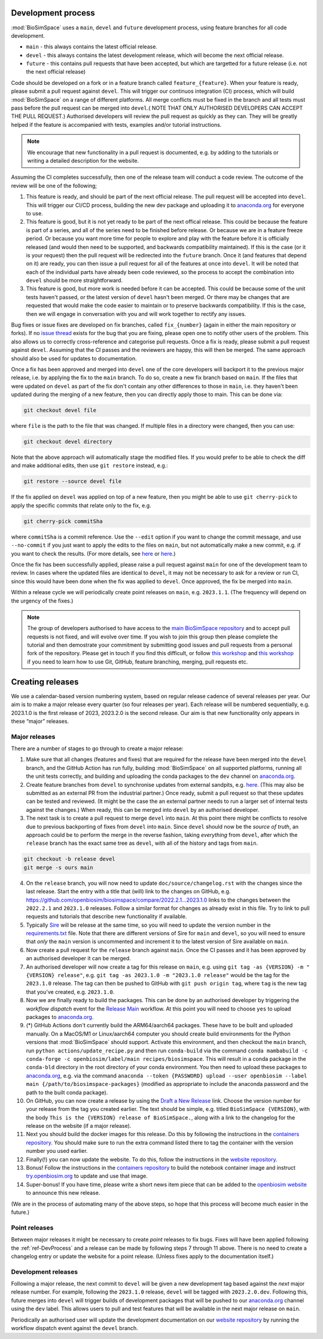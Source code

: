 .. _ref-DevProcess:

===================
Development process
===================

:mod:`BioSimSpace` uses a ``main``, ``devel`` and ``future`` development process,
using feature branches for all code development.

* ``main`` - this always contains the latest official release.
* ``devel`` - this always contains the latest development release, which will become the next official release.
* ``future`` - this contains pull requests that have been accepted, but which are targetted for a future release (i.e. not the next official release)

Code should be developed on a fork or in a feature branch called ``feature_{feature}``.
When your feature is ready, please submit a pull request against ``devel``. This
will trigger our continuos integration (CI) process, which will build
:mod:`BioSimSpace` on a range of different platforms. All merge conflicts must
be fixed in the branch and all tests must pass before the pull request can be
merged into ``devel``.( NOTE THAT ONLY AUTHORISED DEVELOPERS CAN ACCEPT THE
PULL REQUEST.) Authorised developers will review the pull request as quickly
as they can.  They will be greatly helped if the feature is accompanied with
tests, examples and/or tutorial instructions.

.. note::

  We encourage that new functionality in a pull request is documented, e.g. by adding to
  the tutorials or writing a detailed description for the website.

Assuming the CI completes successfully, then one of the release team will
conduct a code review. The outcome of the review will be one of the following;

1. This feature is ready, and should be part of the next official release. The pull request
   will be accepted into ``devel``. This will trigger our CI/CD process, building the new dev
   package and uploading it to `anaconda.org <https://anaconda.org/openbiosim/biosimspace>`__
   for everyone to use.

2. This feature is good, but it is not yet ready to be part of the next offical release. This
   could be because the feature is part of a series, and all of the series need to be finished
   before release. Or because we are in a feature freeze period. Or because you want more time
   for people to explore and play with the feature before it is officially released (and would
   then need to be supported, and backwards compatibility maintained). If this is the case (or
   it is your request) then the pull request will be redirected into the ``future`` branch.
   Once it (and features that depend on it) are ready, you can then issue a pull request for
   all of the features at once into ``devel``. It will be noted that each of the individual
   parts have already been code reviewed, so the process to accept the combination
   into ``devel`` should be more straightforward.

3. This feature is good, but more work is needed before it can be accepted. This could be
   because some of the unit tests haven't passed, or the latest version of ``devel`` hasn't
   been merged. Or there may be changes that are requested that would make the code easier
   to maintain or to preserve backwards compatibility. If this is the case, then we
   will engage in conversation with you and will work together to rectify any issues.

Bug fixes or issue fixes are developed on fix branches, called ``fix_{number}`` (again in
either the main repository or forks). If no `issue thread <https://github.com/OpenBioSim/biosimspace/issues>`__
exists for the bug that you are fixing, please open one to notify other users of the problem.
This also allows us to correctly cross-reference and categorise pull requests. Once a fix
is ready, please submit a pull request against ``devel``. Assuming that the CI passes and
the reviewers are happy, this will then be merged. The same approach should also be used
for updates to documentation.

Once a fix has been approved and merged into ``devel`` one of the core developers will
backport it to the previous major release, i.e. by applying the fix to the ``main`` branch.
To do so, create a new fix branch based on ``main``. If the files that were updated on
``devel`` as part of the fix don't contain any other differences to those in ``main``,
i.e. they haven't been updated during the merging of a new feature, then you can
directly apply those to main. This can be done via:

.. code-block:: bash

   git checkout devel file

where ``file`` is the path to the file that was changed. If multiple files in a directory
were changed, then you can use:

.. code-block:: bash

   git checkout devel directory

Note that the above approach will automatically stage the modified files. If you would
prefer to be able to check the diff and make additional edits, then use ``git restore``
instead, e.g.:

.. code-block:: bash

   git restore --source devel file

If the fix applied on ``devel`` was applied on top of a new feature, then you might be
able to use ``git cherry-pick`` to apply the specific commits that relate only to the
fix, e.g.

.. code-block:: bash

   git cherry-pick commitSha

where ``commitSha`` is a commit reference. Use the ``--edit`` option if you want
to change the commit message, and use ``--no-commit`` if you just want to apply
the edits to the files on ``main``, but not automatically make a new commit, e.g.
if you want to check the results. (For more details, see `here <https://git-scm.com/docs/git-cherry-pick>`__
or `here <https://www.atlassian.com/git/tutorials/cherry-pick>`__.)

Once the fix has been successfully applied, please raise a pull request against
``main`` for one of the development team to review. In cases where the updated
files are identical to ``devel``, it may not be necessary to ask for a review or
run CI, since this would have been done when the fix was applied to ``devel``.
Once approved, the fix be merged into ``main``.

Within a release cycle we will periodically create point releases on ``main``,
e.g. ``2023.1.1``. (The frequency will depend on the urgency of the fixes.)

.. note::

  The group of developers authorised to have access to the
  `main BioSimSpace repository <https://github.com/openbiosim/biosimspace>`__
  and to accept pull requests is not fixed,
  and will evolve over time. If you wish to join this group then
  please complete the tutorial and then demostrate your commitment
  by submitting good issues and pull requests from
  a personal fork of the repository. Please get in touch if you find
  this difficult, or follow
  `this workshop <https://chryswoods.com/introducing_git>`__
  and `this workshop <https://chryswoods.com/git_collaboration>`__ if you need
  to learn how to use Git, GitHub, feature branching, merging, pull
  requests etc.

=================
Creating releases
=================

We use a calendar-based version numbering system, based on regular release cadence
of several releases per year. Our aim is to make a major release every quarter
(so four releases per year). Each release will be numbered sequentially, e.g.
2023.1.0 is the first release of 2023, 2023.2.0 is the second release. Our aim
is that new functionality only appears in these “major” releases.

Major releases
--------------

There are a number of stages to go through to create a major release:

1. Make sure that all changes (features and fixes) that are required for the
   release have been merged into the ``devel`` branch, and the GitHub Action
   has run fully, building :mod:`BioSimSpace` on all supported platforms,
   running all the unit tests correctly, and building and uploading the conda
   packages to the ``dev`` channel on `anaconda.org <https://anaconda.org/openbiosim/biosimspace/files>`__.

2. Create feature branches from ``devel`` to synchronise updates from external
   sandpits, e.g. `here <https://github.com/Exscientia/BioSimSpace>`__. (This
   may also be submitted as an external PR from the industrial partner.)
   Once ready, submit a pull request so that these updates can be tested and
   reviewed. (It might be the case the an external partner needs to run a larger
   set of internal tests against the changes.) When ready, this can be merged
   into ``devel`` by an authorised developer.

3. The next task is to create a pull request to merge ``devel`` into ``main``.
   At this point there might be conflicts to resolve due to previous backporting
   of fixes from ``devel`` into ``main``. Since ``devel`` should now be the
   *source of truth*, an approach could be to perform the merge in the reverse
   fashion, taking *everything* from ``devel``, after which the ``release`` branch
   has the exact same tree as ``devel``, with all of the history and tags from
   ``main``.

.. code-block:: bash

   git checkout -b release devel
   git merge -s ours main

4. On the ``release`` branch, you will now need to update ``doc/source/changelog.rst``
   with the changes since the last release. Start the entry with a title that (will)
   link to the changes on GitHub,
   e.g.  `https://github.com/openbiosim/biosimspace/compare/2022.2.1...2023.1.0 <https://github.com/openbiosim/biosimspace/compare/2022.2.1...2023.1.0>`__
   links to the changes between the ``2022.2.1`` and ``2023.1.0`` releases.
   Follow a similar format for changes as already exist in this file. Try to
   link to pull requests and tutorials that describe new functionality if available.

5. Typically `Sire <https://sire.openbiosim.org/index.html>`__ will be release at the
   same time, so you will need to update the version number in the
   `requirements.txt <https://github.com/OpenBioSim/biosimspace/blob/devel/requirements.txt>`__
   file. Note that there are different versions of Sire for ``main`` and
   ``devel``, so you will need to ensure that *only* the ``main`` version is
   uncommented and increment it to the latest version of Sire available on ``main``.

6. Now create a pull request for the ``release`` branch against ``main``. Once the
   CI passes and it has been approved by an authorised developer it can be merged.

7. An authorised developer will now create a tag for this release on ``main``, e.g.
   using ``git tag -as {VERSION} -m "{VERSION} release"``, e.g.
   ``git tag -as 2023.1.0 -m "2023.1.0 release"`` would be the tag for the
   ``2023.1.0`` release. The tag can then be pushed to GitHub with
   ``git push origin tag``, where ``tag`` is the new tag that you've created,
   e.g. ``2023.1.0``.

8. Now we are finally ready to build the packages. This can be done by an
   authorised developer by triggering the *workflow dispatch* event for the
   `Release Main <https://github.com/OpenBioSim/biosimspace/actions/workflows/main.yaml>`__
   workflow. At this point you will need to choose ``yes`` to upload packages
   to `anaconda.org <https://anaconda.org/openbiosim/biosimspace>`__.

9. (*) GitHub Actions don't currently build the ARM64/aarch64 packages.
   These have to be built and uploaded manually. On a MacOS/M1 or
   Linux/aarch64 computer you should create build environments for
   the Python versions that :mod:`BioSimSpace` should support. Activate
   this environment, and then checkout the ``main`` branch, run
   ``python actions/update_recipe.py`` and then run ``conda-build``
   via the command ``conda mambabuild -c conda-forge -c openbiosim/label/main recipes/biosimspace``.
   This will result in a conda package in the ``conda-bld`` directory
   in the root directory of your conda environment. You then need
   to upload these packages to `anaconda.org <https://anaconda.org/openbiosim/biosimspace>`__,
   e.g. via the command ``anaconda --token {PASSWORD} upload --user openbiosim --label main {/path/to/biosimspace-packages}``
   (modified as appropriate to include the anaconda password and the
   path to the built conda package).

10. On GitHub, you can now create a release by using the
    `Draft a New Release <https://github.com/OpenBioSim/biosimspace/releases/new>`__
    link. Choose the version number for your release from the tag you created
    earlier. The text should be simple, e.g. titled ``BioSimSpace {VERSION}``,
    with the body ``This is the {VERSION} release of BioSimSpace.``, along with
    a link to the changelog for the release on the website (if a major release).

11. Next you should build the docker images for this release.
    Do this by following the instructions in the
    `containers repository <https://github.com/OpenBioSim/containers/blob/main/biosimspace/README.md>`__.
    You should make sure to run the extra command listed there
    to tag the container with the version number you used earlier.

12. Finally(!) you can now update the website. To do this, follow the
    instructions in the `website repository <https://github.com/OpenBioSim/biosimspace_website/blob/main/README.md>`__.

13. Bonus! Follow the instructions in the
    `containers repository <https://github.com/OpenBioSim/containers>`__
    to build the notebook container image and instruct
    `try.openbiosim.org <https://try.openbiosim.org>`__ to update
    and use that image.

14. Super-bonus! If you have time, please write a short news item piece
    that can be added to the `openbiosim website <https://openbiosim.org>`__
    to announce this new release.

(We are in the process of automating many of the above steps, so hope
that this process will become much easier in the future.)

Point releases
--------------

Between major releases it might be necessary to create *point* releases to fix
bugs. Fixes will have been applied following the :ref:`ref-DevProcess` and a
release can be made by following steps 7 through 11 above. There is no need
to create a changelog entry or update the website for a point release. (Unless
fixes apply to the documentation itself.)

Development releases
--------------------

Following a major release, the next commit to ``devel`` will be given a new
development tag based against the *next* major release number. For example,
following the ``2023.1.0`` release, ``devel`` will be tagged with ``2023.2.0.dev``.
Following this, future merges into ``devel`` will trigger builds of development
packages that will be pushed to our `anaconda.org <https://anaconda.org/openbiosim/biosimspace>`__
channel using the ``dev`` label. This allows users to pull and test features
that will be available in the next major release on ``main``.

Periodically an authorised user will update the development documentation on our
`website repository <https://github.com/OpenBioSim/biosimspace_website/blob/main/README.md>`__
by running the workflow dispatch event against the ``devel`` branch.
